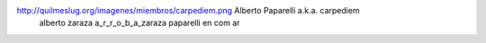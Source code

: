 
http://quilmeslug.org/imagenes/miembros/carpediem.png Alberto Paparelli a.k.a. carpediem
 alberto zaraza a_r_r_o_b_a_zaraza paparelli en com ar

